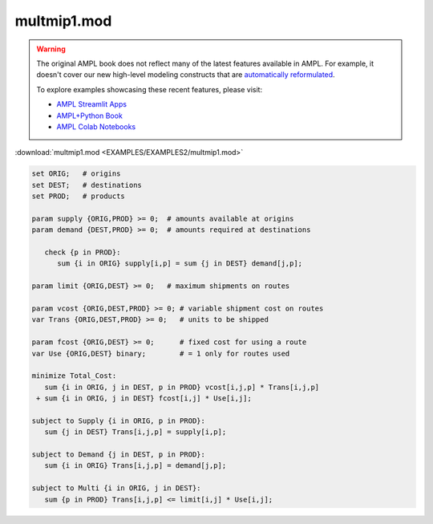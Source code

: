multmip1.mod
============


.. warning::
    The original AMPL book does not reflect many of the latest features available in AMPL.
    For example, it doesn't cover our new high-level modeling constructs that are `automatically reformulated <https://mp.ampl.com/model-guide.html>`_.

    
    To explore examples showcasing these recent features, please visit:

    - `AMPL Streamlit Apps <https://ampl.com/streamlit/>`__
    - `AMPL+Python Book <https://ampl.com/mo-book/>`__
    - `AMPL Colab Notebooks <https://ampl.com/colab/>`__

:download:`multmip1.mod <EXAMPLES/EXAMPLES2/multmip1.mod>`

.. code-block:: ampl

    set ORIG;   # origins
    set DEST;   # destinations
    set PROD;   # products
    
    param supply {ORIG,PROD} >= 0;  # amounts available at origins
    param demand {DEST,PROD} >= 0;  # amounts required at destinations
    
       check {p in PROD}:
          sum {i in ORIG} supply[i,p] = sum {j in DEST} demand[j,p];
    
    param limit {ORIG,DEST} >= 0;   # maximum shipments on routes
    
    param vcost {ORIG,DEST,PROD} >= 0; # variable shipment cost on routes
    var Trans {ORIG,DEST,PROD} >= 0;   # units to be shipped
    
    param fcost {ORIG,DEST} >= 0;      # fixed cost for using a route
    var Use {ORIG,DEST} binary;        # = 1 only for routes used
    
    minimize Total_Cost:
       sum {i in ORIG, j in DEST, p in PROD} vcost[i,j,p] * Trans[i,j,p]
     + sum {i in ORIG, j in DEST} fcost[i,j] * Use[i,j];
    
    subject to Supply {i in ORIG, p in PROD}:
       sum {j in DEST} Trans[i,j,p] = supply[i,p];
    
    subject to Demand {j in DEST, p in PROD}:
       sum {i in ORIG} Trans[i,j,p] = demand[j,p];
    
    subject to Multi {i in ORIG, j in DEST}:
       sum {p in PROD} Trans[i,j,p] <= limit[i,j] * Use[i,j];
